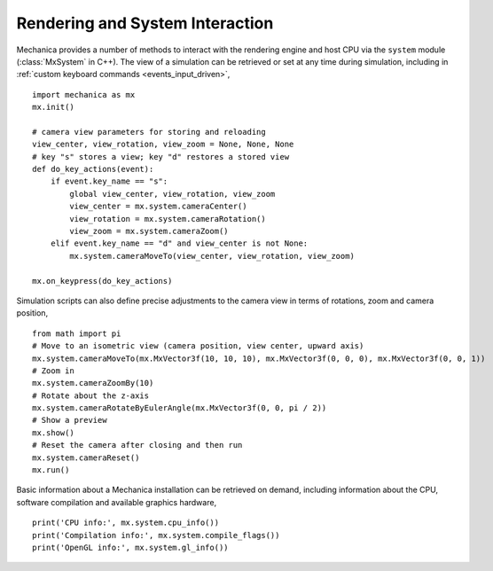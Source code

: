 .. _rendering:

Rendering and System Interaction
--------------------------------

Mechanica provides a number of methods to interact with the rendering
engine and host CPU via the ``system`` module (:class:`MxSystem` in C++).
The view of a simulation can be retrieved or set at any time during simulation,
including in :ref:`custom keyboard commands <events_input_driven>`, ::

    import mechanica as mx
    mx.init()

    # camera view parameters for storing and reloading
    view_center, view_rotation, view_zoom = None, None, None
    # key "s" stores a view; key "d" restores a stored view
    def do_key_actions(event):
        if event.key_name == "s":
            global view_center, view_rotation, view_zoom
            view_center = mx.system.cameraCenter()
            view_rotation = mx.system.cameraRotation()
            view_zoom = mx.system.cameraZoom()
        elif event.key_name == "d" and view_center is not None:
            mx.system.cameraMoveTo(view_center, view_rotation, view_zoom)

    mx.on_keypress(do_key_actions)

Simulation scripts can also define precise adjustments to the camera view
in terms of rotations, zoom and camera position, ::

    from math import pi
    # Move to an isometric view (camera position, view center, upward axis)
    mx.system.cameraMoveTo(mx.MxVector3f(10, 10, 10), mx.MxVector3f(0, 0, 0), mx.MxVector3f(0, 0, 1))
    # Zoom in
    mx.system.cameraZoomBy(10)
    # Rotate about the z-axis
    mx.system.cameraRotateByEulerAngle(mx.MxVector3f(0, 0, pi / 2))
    # Show a preview
    mx.show()
    # Reset the camera after closing and then run
    mx.system.cameraReset()
    mx.run()

Basic information about a Mechanica installation can be retrieved on demand,
including information about the CPU, software compilation and available graphics
hardware, ::

    print('CPU info:', mx.system.cpu_info())
    print('Compilation info:', mx.system.compile_flags())
    print('OpenGL info:', mx.system.gl_info())

